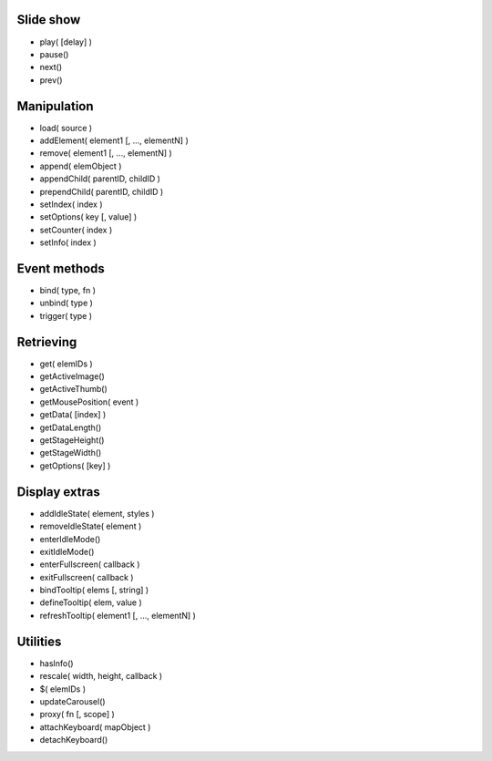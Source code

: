 Slide show
..........
- play( [delay] )
- pause()
- next()
- prev()


Manipulation
............
- load( source )
- addElement( element1 [, ..., elementN] )
- remove( element1 [, ..., elementN] )
- append( elemObject )
- appendChild( parentID, childID )
- prependChild( parentID, childID )
- setIndex( index )
- setOptions( key [, value] )
- setCounter( index )
- setInfo( index )


Event methods
.............
- bind( type, fn )
- unbind( type )
- trigger( type )


Retrieving
..........
- get( elemIDs )
- getActiveImage()
- getActiveThumb()
- getMousePosition( event )
- getData( [index] )
- getDataLength()
- getStageHeight()
- getStageWidth()
- getOptions( [key] )


Display extras
..............
- addIdleState( element, styles )
- removeIdleState( element )
- enterIdleMode()
- exitIdleMode()
- enterFullscreen( callback )
- exitFullscreen( callback )
- bindTooltip( elems [, string] )
- defineTooltip( elem, value )
- refreshTooltip( element1 [, ..., elementN] )


Utilities
.........
- hasInfo()
- rescale( width, height, callback )
- $( elemIDs )
- updateCarousel()
- proxy( fn [, scope] )
- attachKeyboard( mapObject )
- detachKeyboard()
